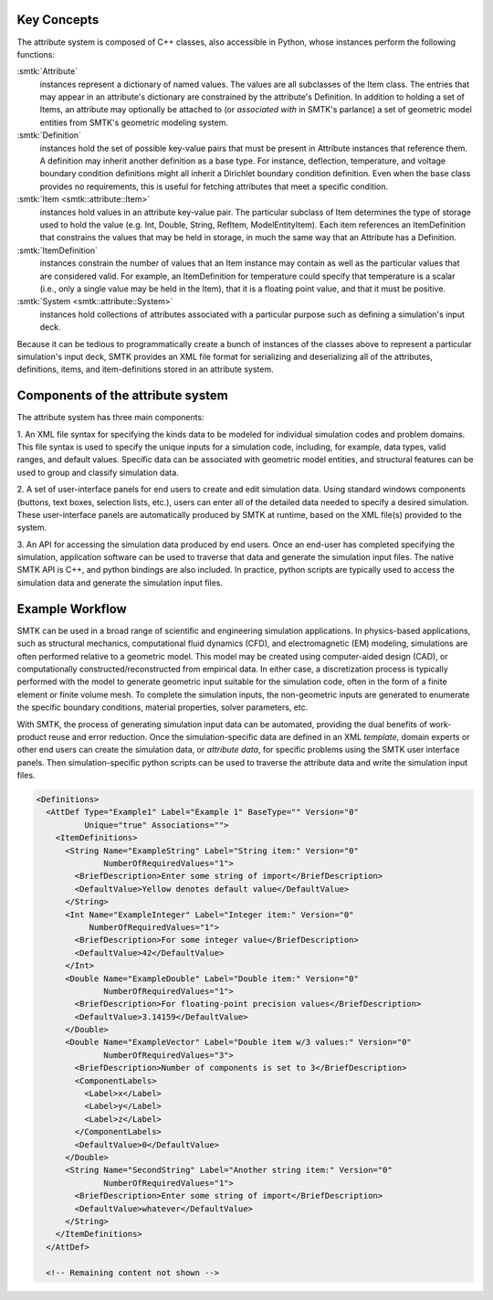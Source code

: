 Key Concepts
------------

The attribute system is composed of C++ classes,
also accessible in Python, whose instances perform the following functions:

:smtk:`Attribute`
  instances represent a dictionary of named values.
  The values are all subclasses of the Item class.
  The entries that may appear in an attribute's dictionary
  are constrained by the attribute's Definition.
  In addition to holding a set of Items, an attribute
  may optionally be attached to (or *associated with* in SMTK's parlance)
  a set of geometric model entities from SMTK's geometric modeling system.

:smtk:`Definition`
  instances hold the set of possible key-value pairs that
  must be present in Attribute instances that reference them.
  A definition may inherit another definition as a base type.
  For instance, deflection, temperature, and voltage boundary
  condition definitions might all inherit a Dirichlet boundary
  condition definition. Even when the base class provides
  no requirements, this is useful for fetching attributes that
  meet a specific condition.

:smtk:`Item <smtk::attribute::Item>`
  instances hold values in an attribute key-value pair.
  The particular subclass of Item determines the type
  of storage used to hold the value (e.g. Int, Double, String,
  RefItem, ModelEntityItem).
  Each item references an ItemDefinition that constrains the
  values that may be held in storage, in much the same way
  that an Attribute has a Definition.

:smtk:`ItemDefinition`
  instances constrain the number of values that an Item
  instance may contain as well as the particular values that
  are considered valid.
  For example, an ItemDefinition for temperature could
  specify that temperature is a scalar (i.e., only a single
  value may be held in the Item), that it is a floating point
  value, and that it must be positive.

:smtk:`System <smtk::attribute::System>`
  instances hold collections of attributes associated with a
  particular purpose such as defining a simulation's input deck.

Because it can be tedious to programmatically create a bunch of
instances of the classes above to represent a particular simulation's
input deck, SMTK provides an XML file format for serializing and
deserializing all of the attributes, definitions, items, and item-definitions
stored in an attribute system.

Components of the attribute system
----------------------------------

The attribute system has three main components:

1. An XML file syntax for specifying the kinds data to be modeled
for individual simulation codes and problem domains.
This file syntax is used to specify the unique inputs for a
simulation code, including, for example, data types, valid ranges,
and default values.
Specific data can be associated with geometric model entities,
and structural features can be used to
group and classify simulation data.


2. A set of user-interface panels for end users to create
and edit simulation data.
Using standard windows components (buttons, text boxes,
selection lists, etc.), users can enter all of the detailed
data needed to specify a desired simulation.
These user-interface panels are automatically produced
by SMTK at runtime, based on the XML file(s) provided to the system.


3. An API for accessing the simulation data produced by end users.
Once an end-user has completed specifying the simulation,
application software can be used to traverse that data
and generate the simulation input files.
The native SMTK API is C++, and python bindings are also included.
In practice, python scripts are typically used to access the
simulation data and generate the simulation input files.

.. system reads in a set of *definitions* specifying the data that
.. are relevant to each application.


.. will end up in simulation input decks for a given solver.

.. uses as its primary input a set of definitions

.. is configured for specific applications and problem domains
.. by a set of definitions

.. Since the simulation data are unique/specific to individual
.. problem and sovler domains,

Example Workflow
----------------

SMTK can be used in a broad range of scientific and engineering
simulation applications.
In physics-based applications, such as
structural mechanics, computational fluid dynamics (CFD), and
electromagnetic (EM) modeling, simulations are often performed relative
to a geometric model. This model may be created using
computer-aided design (CAD), or computationally
constructed/reconstructed from empirical data.
In either case, a
discretization process is typically performed with the
model to generate geometric input suitable for the simulation code,
often in the form of a finite element or finite volume mesh.
To complete the simulation inputs, the non-geometric inputs are
generated to enumerate the specific boundary conditions, material properties,
solver parameters, etc.

With SMTK, the process of generating simulation input data
can be automated, providing the
dual benefits of work-product reuse and error reduction.
Once the simulation-specific data are defined in an XML *template*,
domain experts or other end users can create the simulation data, or
*attribute data*, for specific problems using the SMTK user
interface panels.
Then simulation-specific python scripts can be used to traverse
the attribute data and write the simulation input files.

.. Wish I could align code & image horizontally

.. _GUIExample:
.. findfigure:: ExampleAttributePanel.*
   :align: center

   The XML :ref:`below <XMLExample>` is used to generate this user interface.
   The fields with yellow backgrounds show default values
   and white backgrounds indicate modified values.

.. _XMLExample:
.. code-block:: xml

  <Definitions>
    <AttDef Type="Example1" Label="Example 1" BaseType="" Version="0"
            Unique="true" Associations="">
      <ItemDefinitions>
        <String Name="ExampleString" Label="String item:" Version="0"
                NumberOfRequiredValues="1">
          <BriefDescription>Enter some string of import</BriefDescription>
          <DefaultValue>Yellow denotes default value</DefaultValue>
        </String>
        <Int Name="ExampleInteger" Label="Integer item:" Version="0"
             NumberOfRequiredValues="1">
          <BriefDescription>For some integer value</BriefDescription>
          <DefaultValue>42</DefaultValue>
        </Int>
        <Double Name="ExampleDouble" Label="Double item:" Version="0"
                NumberOfRequiredValues="1">
          <BriefDescription>For floating-point precision values</BriefDescription>
          <DefaultValue>3.14159</DefaultValue>
        </Double>
        <Double Name="ExampleVector" Label="Double item w/3 values:" Version="0"
                NumberOfRequiredValues="3">
          <BriefDescription>Number of components is set to 3</BriefDescription>
          <ComponentLabels>
            <Label>x</Label>
            <Label>y</Label>
            <Label>z</Label>
          </ComponentLabels>
          <DefaultValue>0</DefaultValue>
        </Double>
        <String Name="SecondString" Label="Another string item:" Version="0"
                NumberOfRequiredValues="1">
          <BriefDescription>Enter some string of import</BriefDescription>
          <DefaultValue>whatever</DefaultValue>
        </String>
      </ItemDefinitions>
    </AttDef>

    <!-- Remaining content not shown -->
